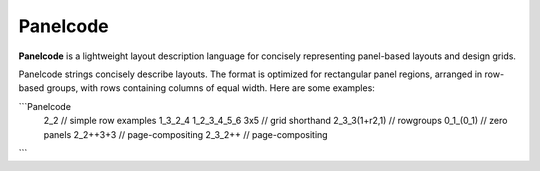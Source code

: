 Panelcode
========================

**Panelcode** is a lightweight layout description language for concisely representing panel-based layouts and design grids. 

Panelcode strings concisely describe layouts. The format is optimized for rectangular panel regions, arranged in row-based groups, with rows containing columns of equal width. Here are some examples:

```Panelcode
	2_2           // simple row examples
	1_3_2_4
	1_2_3_4_5_6
	3x5           // grid shorthand
	2_3_3(1+r2,1) // rowgroups
	0_1_(0_1)     // zero panels
	2_2++3+3      // page-compositing
	2_3_2++       // page-compositing
```	


